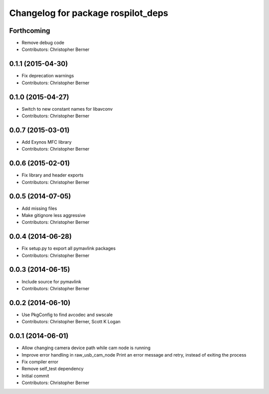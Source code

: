 ^^^^^^^^^^^^^^^^^^^^^^^^^^^^^^^^^^^
Changelog for package rospilot_deps
^^^^^^^^^^^^^^^^^^^^^^^^^^^^^^^^^^^

Forthcoming
-----------
* Remove debug code
* Contributors: Christopher Berner

0.1.1 (2015-04-30)
------------------
* Fix deprecation warnings
* Contributors: Christopher Berner

0.1.0 (2015-04-27)
------------------
* Switch to new constant names for libavconv
* Contributors: Christopher Berner

0.0.7 (2015-03-01)
------------------
* Add Exynos MFC library
* Contributors: Christopher Berner

0.0.6 (2015-02-01)
------------------
* Fix library and header exports
* Contributors: Christopher Berner

0.0.5 (2014-07-05)
------------------
* Add missing files
* Make gitignore less aggressive
* Contributors: Christopher Berner

0.0.4 (2014-06-28)
------------------
* Fix setup.py to export all pymavlink packages
* Contributors: Christopher Berner

0.0.3 (2014-06-15)
------------------
* Include source for pymavlink
* Contributors: Christopher Berner

0.0.2 (2014-06-10)
------------------
* Use PkgConfig to find avcodec and swscale
* Contributors: Christopher Berner, Scott K Logan

0.0.1 (2014-06-01)
------------------
* Allow changing camera device path while cam node is running
* Improve error handling in raw_usb_cam_node
  Print an error message and retry, instead of exiting the process
* Fix compiler error
* Remove self_test dependency
* Initial commit
* Contributors: Christopher Berner

